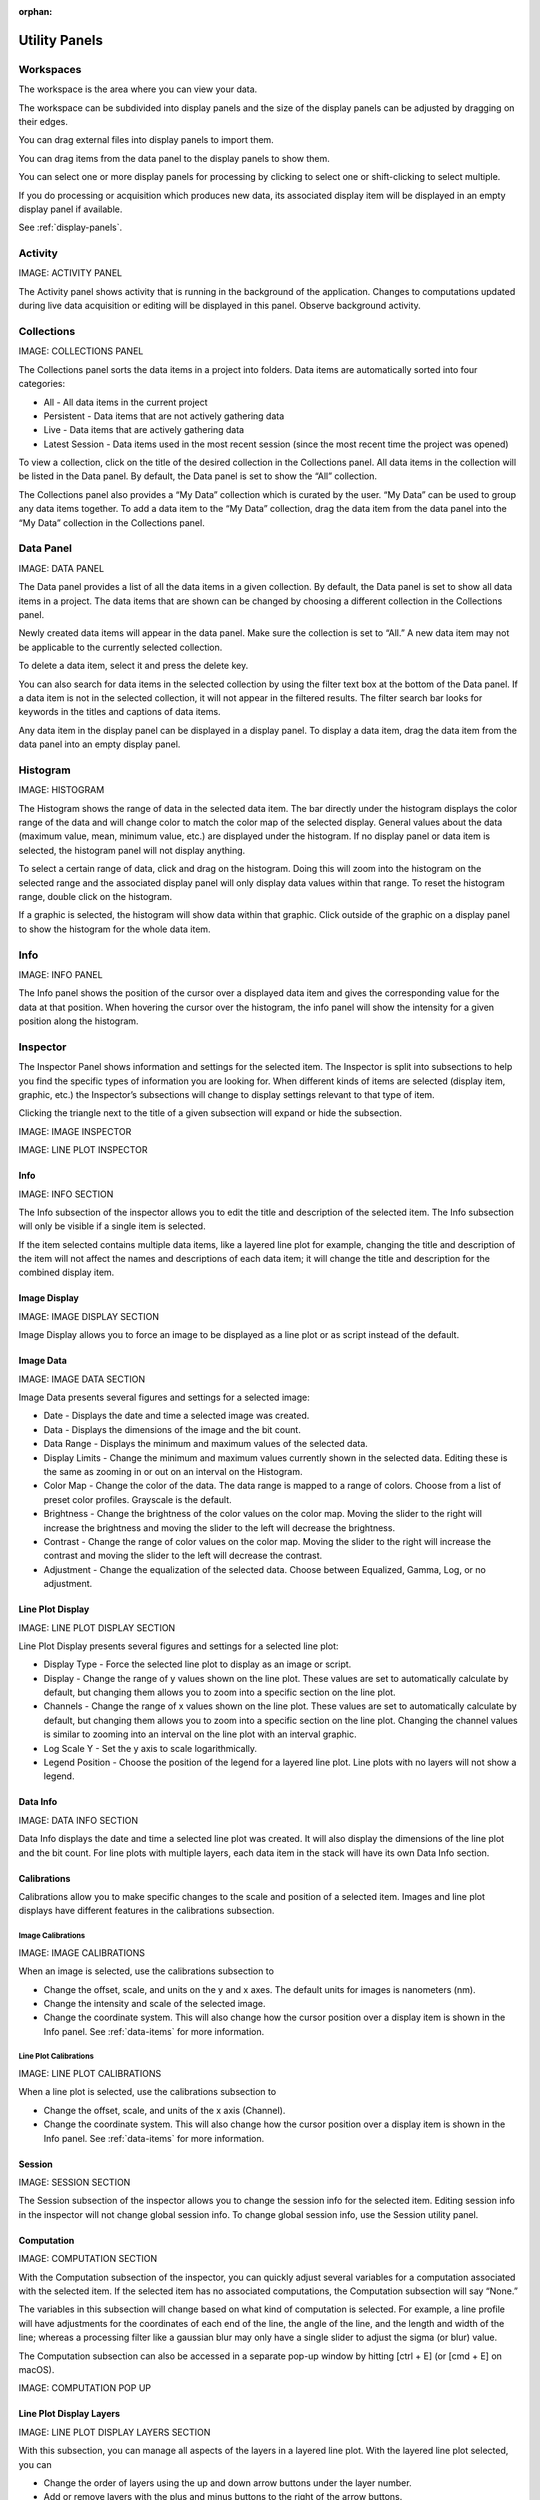:orphan:

.. _user-interface:

**************
Utility Panels
**************

.. _Workspaces:

Workspaces
==========
The workspace is the area where you can view your data.

The workspace can be subdivided into display panels and the size of the display panels can be adjusted by dragging on their edges.

You can drag external files into display panels to import them.

You can drag items from the data panel to the display panels to show them.

You can select one or more display panels for processing by clicking to select one or shift-clicking to select multiple.

If you do processing or acquisition which produces new data, its associated display item will be displayed in an empty display panel if available.

See :ref:`display-panels`.

.. _Activity Panel:

Activity
========
IMAGE: ACTIVITY PANEL 

The Activity panel shows activity that is running in the background of the application. Changes to computations updated during live data acquisition or editing will be displayed in this panel.
Observe background activity.

.. _Collections Panel:

Collections
===========
IMAGE: COLLECTIONS PANEL 

The Collections panel sorts the data items in a project into folders. Data items are automatically sorted into four categories:

* All - All data items in the current project

* Persistent - Data items that are not actively gathering data

* Live - Data items that are actively gathering data

* Latest Session - Data items used in the most recent session (since the most recent time the project was opened)

To view a collection, click on the title of the desired collection in the Collections panel. All data items in the collection will be listed in the Data panel. By default, the Data panel is set to show the “All” collection.

The Collections panel also provides a “My Data” collection which is curated by the user. “My Data” can be used to group any data items together. To add a data item to the “My Data” collection, drag the data item from the data panel into the “My Data” collection in the Collections panel.

.. _Data Panel:

Data Panel
==========
IMAGE: DATA PANEL 

The Data panel provides a list of all the data items in a given collection. By default, the Data panel is set to show all data items in a project. The data items that are shown can be changed by choosing a different collection in the Collections panel.

Newly created data items will appear in the data panel. Make sure the collection is set to “All.” A new data item may not be applicable to the currently selected collection.

To delete a data item, select it and press the delete key.

You can also search for data items in the selected collection by using the filter text box at the bottom of the Data panel. If a data item is not in the selected collection, it will not appear in the filtered results. The filter search bar looks for keywords in the titles and captions of data items. 

Any data item in the display panel can be displayed in a display panel. To display a data item, drag the data item from the data panel into an empty display panel.

.. _Histogram Panel:

Histogram
=========
IMAGE: HISTOGRAM 

The Histogram shows the range of data in the selected data item. The bar directly under the histogram displays the color range of the data and will change color to match the color map of the selected display. General values about the data (maximum value, mean, minimum value, etc.) are displayed under the histogram. If no display panel or data item is selected, the histogram panel will not display anything.

To select a certain range of data, click and drag on the histogram. Doing this will zoom into the histogram on the selected range and the associated display panel will only display data values within that range. To reset the histogram range, double click on the histogram.

If a graphic is selected, the histogram will show data within that graphic. Click outside of the graphic on a display panel to show the histogram for the whole data item.

.. _Info Panel:

Info
====
IMAGE: INFO PANEL

The Info panel shows the position of the cursor over a displayed data item and gives the corresponding value for the data at that position. When hovering the cursor over the histogram, the info panel will show the intensity for a given position along the histogram.

.. _Inspector Panel:

Inspector
=========
The Inspector Panel shows information and settings for the selected item. The Inspector is split into subsections to help you find the specific types of information you are looking for. When different kinds of items are selected (display item, graphic, etc.) the Inspector’s subsections will change to display settings relevant to that type of item.

Clicking the triangle next to the title of a given subsection will expand or hide the subsection.

IMAGE: IMAGE INSPECTOR 

IMAGE: LINE PLOT INSPECTOR 

.. _Info Inspector Section:

Info
----
IMAGE: INFO SECTION 

The Info subsection of the inspector allows you to edit the title and description of the selected item. The Info subsection will only be visible if a single item is selected. 

If the item selected contains multiple data items, like a layered line plot for example, changing the title and description of the item will not affect the names and descriptions of each data item; it will change the title and description for the combined display item.

.. _Image Display Inspector Section:

Image Display
-------------
IMAGE: IMAGE DISPLAY SECTION 

Image Display allows you to force an image to be displayed as a line plot or as script instead of the default.

.. _Image Data Inspector Section:

Image Data
----------
IMAGE: IMAGE DATA SECTION 

Image Data presents several figures and settings for a selected image:

* Date - Displays the date and time a selected image was created.
  
* Data - Displays the dimensions of the image and the bit count.

* Data Range - Displays the minimum and maximum values of the selected data.
  
* Display Limits - Change the minimum and maximum values currently shown in the selected data. Editing these is the same as zooming in or out on an interval on the Histogram.
  
* Color Map - Change the color of the data. The data range is mapped to a range of colors. Choose from a list of preset color profiles. Grayscale is the default.
  
* Brightness - Change the brightness of the color values on the color map. Moving the slider to the right will increase the brightness and moving the slider to the left will decrease the brightness.
  
* Contrast - Change the range of color values on the color map. Moving the slider to the right will increase the contrast and moving the slider to the left will decrease the contrast.
  
* Adjustment - Change the equalization of the selected data. Choose between Equalized, Gamma, Log, or no adjustment.

.. _Line Plot Inspector Section:

Line Plot Display
-----------------
IMAGE: LINE PLOT DISPLAY SECTION 

Line Plot Display presents several figures and settings for a selected line plot:

* Display Type - Force the selected line plot to display as an image or script.

* Display - Change the range of y values shown on the line plot. These values are set to automatically calculate by default, but changing them allows you to zoom into a specific section on the line plot.

* Channels - Change the range of x values shown on the line plot. These values are set to automatically calculate by default, but changing them allows you to zoom into a specific section on the line plot. Changing the channel values is similar to zooming into an interval on the line plot with an interval graphic.

* Log Scale Y - Set the y axis to scale logarithmically.

* Legend Position - Choose the position of the legend for a layered line plot. Line plots with no layers will not show a legend. 

.. _Data Info Inspector Section:

Data Info
---------
IMAGE: DATA INFO SECTION 

Data Info displays the date and time a selected line plot was created. It will also display the dimensions of the line plot and the bit count. For line plots with multiple layers, each data item in the stack will have its own Data Info section.

.. _Calibrations Inspector Section:

Calibrations
------------
Calibrations allow you to make specific changes to the scale and position of a selected item. Images and line plot displays have different features in the calibrations subsection.

Image Calibrations
++++++++++++++++++
IMAGE: IMAGE CALIBRATIONS 

When an image is selected, use the calibrations subsection to

* Change the offset, scale, and units on the y and x axes. The default units for images is nanometers (nm).

* Change the intensity and scale of the selected image.

* Change the coordinate system. This will also change how the cursor position over a display item is shown in the Info panel. See :ref:`data-items` for more information.

Line Plot Calibrations
++++++++++++++++++++++
IMAGE: LINE PLOT CALIBRATIONS 

When a line plot is selected, use the calibrations subsection to

* Change the offset, scale, and units of the x axis (Channel).

* Change the coordinate system. This will also change how the cursor position over a display item is shown in the Info panel. See :ref:`data-items` for more information.

.. _Session Inspector Section:

Session
-------
IMAGE: SESSION SECTION 

The Session subsection of the inspector allows you to change the session info for the selected item. Editing session info in the inspector will not change global session info. To change global session info, use the Session utility panel.

.. _Computation Inspector Section:

Computation
-----------
IMAGE: COMPUTATION SECTION 

With the Computation subsection of the inspector, you can quickly adjust several variables for a computation associated with the selected item. If the selected item has no associated computations, the Computation subsection will say “None.” 

The variables in this subsection will change based on what kind of computation is selected. For example, a line profile will have adjustments for the coordinates of each end of the line, the angle of the line, and the length and width of the line; whereas a processing filter like a gaussian blur may only have a single slider to adjust the sigma (or blur) value.

The Computation subsection can also be accessed in a separate pop-up window by hitting [ctrl + E] (or [cmd + E] on macOS). 

IMAGE: COMPUTATION POP UP 

.. _Layers Inspector Section:

Line Plot Display Layers
------------------------
IMAGE: LINE PLOT DISPLAY LAYERS SECTION 

With this subsection, you can manage all aspects of the layers in a layered line plot. With the layered line plot selected, you can

* Change the order of layers using the up and down arrow buttons under the layer number.

* Add or remove layers with the plus and minus buttons to the right of the arrow buttons.
* Associate layers with data items in the stack using the text box labeled “Data Index.” Type the number of the data item as it appears in the stack. The first data item will be called “Data #0,” the second will be called “Data #1,” and so on. Type 0 or 1 into the text box to associate the layer with Data #0 or Data #1 respectively.

* Choose which row of a data item to show. If a data item has multiple rows, use the “Row” text box to choose which one is shown. Like data items, the row numbering will start at 0 and count up.

* Change the fill color and stroke color using the color or text boxes under each layer's section.

 * Input colors with text like rgb(100, 50, 200), #55AAFF, or a web-defined color like “Blue”
  
 * Choose colors with the color selection panel by clicking on the color box next to “Fill Color” or “Stroke Color.”

 * Input transparent colors with text like rgb(100, 50, 200, .5) or #55AAFF80.

 * Change the transparency of a color using the opacity sliders at the bottom of the color selection panel.

 * Choose no color by deleting any text from the text box next to “Fill Color” or “Stroke Color.” The text box will show a gray “None.”

* Change the stroke width by typing a number into the “Stroke Width” text box. This will create an outline of the stroke color around the associated layer.

.. _Graphics Inspector Section:

Graphics
--------
IMAGE: GRAPHICS SECTION 

The Graphics subsection shows options for selected graphics, or for graphics associated with the selected data item. If multiple graphics are selected, the inspector will not list options for graphics that are not selected.

Each graphic will have different variables that can be changed in this subsection. Most of the variables can either be manipulated by text in the inspector panel or by moving points around in the display panel. The inputs and outputs for the variables will be based off of the coordinate system selected in the calibration drop-down. See :ref:`data-items` for information on different types of coordinate systems. 

Each graphic will have some or all of the following variables:

* Name - The name of the selected graphic. To show no name on a graphic, remove all text from the name text box. The box will show a gray “None.”

* X, Y - The center coordinate of a graphic in nanometers (nm), pixels, or a decimal fraction depending on the coordinate system selected.

* X0, Y0 and/or X1, Y1 - The coordinates of anchor points or vertices of a graphic in nanometers (nm), pixels, or a decimal fraction depending on the coordinate system selected.

* W, H - The width and height of a graphic in nanometers (nm), pixels, or a decimal fraction depending on the coordinate system selected.

* L - The length of a graphic in nanometers (nm), pixels, or a decimal fraction depending on the coordinate system selected.

* A - The angle of a graphic in degrees. Angle inputs over 180 degrees will be automatically reformatted into the equivalent negative angle. For example, an input of 225 degrees in the text box will be reformatted as -135 degrees.

* Rotation - The rotation of a graphic in degrees around its center point.

* Start/End - The end points of a graphic on a line plot in nanometers (nm), pixels, or a decimal fraction depending on the coordinate system selected.

* Display - The type of coordinate system used to label the coordinates on the image or line plot. See :ref:`data-items` for information on different types of coordinate systems.

.. _Metadata Panel:

Metadata
========
The Metadata utility panel shows any metadata associated with the selected data item. The session info will be added as metadata to any live data acquired during a given session.

.. _Output Panel:

Output
======
The Output panel displays output text at the bottom of the window while running Nion Swift. This is useful for debugging the application.

.. _Sessions Panel:

Sessions
========
IMAGE: SESSIONS PANEL 

The Session panel allows you to edit the session info for the whole project rather than for a single data item. The session info will be added as metadata to any live data acquired during a given session. A new session starts and global session info resets every time the Nion Swift is closed.

.. _Task Panel:

Task Panel
==========
The Task panel allows you to see the output from tasks such as microscope tuning. The output is often arranged into a table of data.

.. _Tool Panel:

Toolbar
=======
The Toolbar provides quick access to several options for the workspace. You can select items, move images, add graphics, create masks, choose image scale options, and edit the layout and content of display panels.
 IMAGE: TOOLBAR 

.. _Recorder Dialog:

Recorder
========
.. records a data item, useful during live acquisition or adjustments
.. interval, number of frames
.. what does it produce?

The Recorder dialog allows you to record data at regular intervals from the display item selected when you open the recorder.

To record acquisition, click on the live acquisition display panel. Then open the Recorder dialog. Enter the desired interval (in milliseconds) and the number of items to record. Then click Record. The resulting data item will be a sequence of data sampled from the live data at regular intervals.

.. _Notifications Panel:

Notifications
=============
.. displays notifications, must be dismissed, global

The Notification dialog allows you to see notifications about errors and other important information that occurs while running the software.

The dialog will open automatically in the last location if a notification occurs. You must dismiss the notification and close the dialog.
